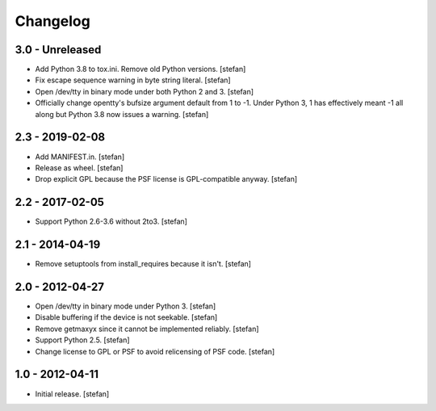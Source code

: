 Changelog
=========

3.0 - Unreleased
----------------

- Add Python 3.8 to tox.ini. Remove old Python versions.
  [stefan]

- Fix escape sequence warning in byte string literal.
  [stefan]

- Open /dev/tty in binary mode under both Python 2 and 3.
  [stefan]

- Officially change opentty's bufsize argument default from 1 to -1.
  Under Python 3, 1 has effectively meant -1 all along but Python 3.8
  now issues a warning.
  [stefan]

2.3 - 2019-02-08
----------------

- Add MANIFEST.in.
  [stefan]

- Release as wheel.
  [stefan]

- Drop explicit GPL because the PSF license is GPL-compatible anyway.
  [stefan]

2.2 - 2017-02-05
----------------

- Support Python 2.6-3.6 without 2to3.
  [stefan]

2.1 - 2014-04-19
----------------

- Remove setuptools from install_requires because it isn't.
  [stefan]

2.0 - 2012-04-27
----------------

- Open /dev/tty in binary mode under Python 3.
  [stefan]

- Disable buffering if the device is not seekable.
  [stefan]

- Remove getmaxyx since it cannot be implemented reliably.
  [stefan]

- Support Python 2.5.
  [stefan]

- Change license to GPL or PSF to avoid relicensing of PSF code.
  [stefan]

1.0 - 2012-04-11
----------------

- Initial release.
  [stefan]
